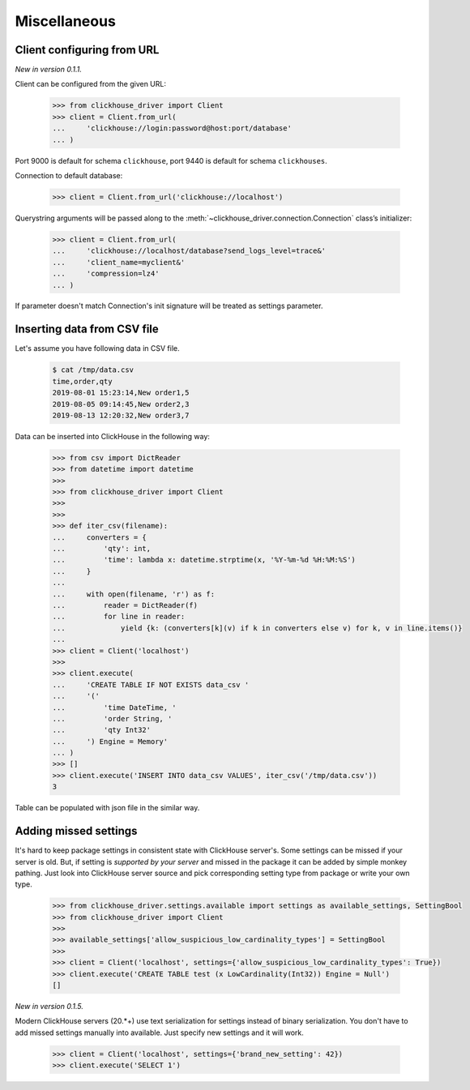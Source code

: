 
Miscellaneous
=============

Client configuring from URL
---------------------------

*New in version 0.1.1.*

Client can be configured from the given URL:

    .. code-block:: python

        >>> from clickhouse_driver import Client
        >>> client = Client.from_url(
        ...     'clickhouse://login:password@host:port/database'
        ... )

Port 9000 is default for schema ``clickhouse``, port 9440 is default for schema ``clickhouses``.

Connection to default database:

    .. code-block:: python

        >>> client = Client.from_url('clickhouse://localhost')


Querystring arguments will be passed along to the :meth:`~clickhouse_driver.connection.Connection` class’s initializer:

    .. code-block:: python

        >>> client = Client.from_url(
        ...     'clickhouse://localhost/database?send_logs_level=trace&'
        ...     'client_name=myclient&'
        ...     'compression=lz4'
        ... )

If parameter doesn't match Connection's init signature will be treated as settings parameter.

.. _insert-from-csv-file:

Inserting data from CSV file
----------------------------

Let's assume you have following data in CSV file.

    .. code-block:: shell

        $ cat /tmp/data.csv
        time,order,qty
        2019-08-01 15:23:14,New order1,5
        2019-08-05 09:14:45,New order2,3
        2019-08-13 12:20:32,New order3,7

Data can be inserted into ClickHouse in the following way:


    .. code-block:: python

        >>> from csv import DictReader
        >>> from datetime import datetime
        >>>
        >>> from clickhouse_driver import Client
        >>>
        >>>
        >>> def iter_csv(filename):
        ...     converters = {
        ...         'qty': int,
        ...         'time': lambda x: datetime.strptime(x, '%Y-%m-%d %H:%M:%S')
        ...     }
        ...
        ...     with open(filename, 'r') as f:
        ...         reader = DictReader(f)
        ...         for line in reader:
        ...             yield {k: (converters[k](v) if k in converters else v) for k, v in line.items()}
        ...
        >>> client = Client('localhost')
        >>>
        >>> client.execute(
        ...     'CREATE TABLE IF NOT EXISTS data_csv '
        ...     '('
        ...         'time DateTime, '
        ...         'order String, '
        ...         'qty Int32'
        ...     ') Engine = Memory'
        ... )
        >>> []
        >>> client.execute('INSERT INTO data_csv VALUES', iter_csv('/tmp/data.csv'))
        3



Table can be populated with json file in the similar way.


Adding missed settings
----------------------

It's hard to keep package settings in consistent state with ClickHouse
server's. Some settings can be missed if your server is old. But, if setting
is *supported by your server* and missed in the package it can be added by
simple monkey pathing. Just look into ClickHouse server source and pick
corresponding setting type from package or write your own type.

    .. code-block:: python

        >>> from clickhouse_driver.settings.available import settings as available_settings, SettingBool
        >>> from clickhouse_driver import Client
        >>>
        >>> available_settings['allow_suspicious_low_cardinality_types'] = SettingBool
        >>>
        >>> client = Client('localhost', settings={'allow_suspicious_low_cardinality_types': True})
        >>> client.execute('CREATE TABLE test (x LowCardinality(Int32)) Engine = Null')
        []


*New in version 0.1.5.*

Modern ClickHouse servers (20.*+) use text serialization for settings instead of
binary serialization. You don't have to add missed settings manually into
available. Just specify new settings and it will work.

    .. code-block:: python

        >>> client = Client('localhost', settings={'brand_new_setting': 42})
        >>> client.execute('SELECT 1')
